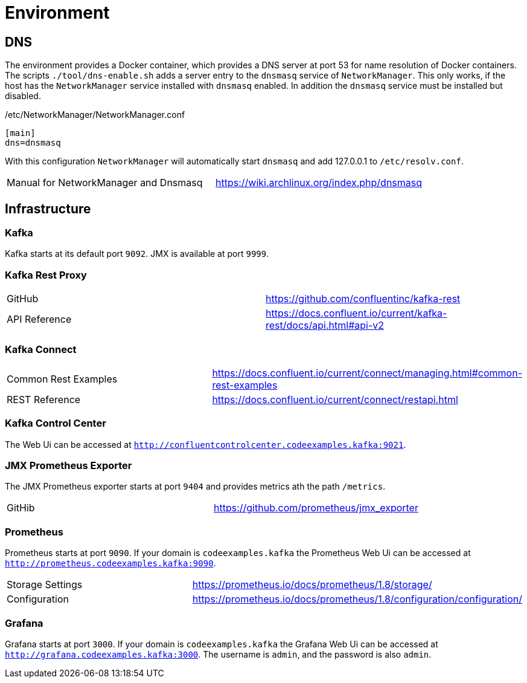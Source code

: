 = Environment

== DNS

The environment provides a Docker container, which provides a DNS server at port 53 for name resolution of Docker containers.
The scripts `./tool/dns-enable.sh` adds a server entry to the `dnsmasq` service of `NetworkManager`.
This only works, if the host has the `NetworkManager` service installed with `dnsmasq` enabled. In addition the `dnsmasq` service must be installed but disabled.

./etc/NetworkManager/NetworkManager.conf
----
[main]
dns=dnsmasq
----

With this configuration `NetworkManager` will automatically start `dnsmasq` and add 127.0.0.1 to `/etc/resolv.conf`.

|=======================================================================================
| Manual for NetworkManager and Dnsmasq | https://wiki.archlinux.org/index.php/dnsmasq
|=======================================================================================

== Infrastructure

=== Kafka

Kafka starts at its default port `9092`. JMX is available at port `9999`.

=== Kafka Rest Proxy

|=======================================================================================
| GitHub        | https://github.com/confluentinc/kafka-rest
| API Reference | https://docs.confluent.io/current/kafka-rest/docs/api.html#api-v2
|=======================================================================================

=== Kafka Connect

|=======================================================================================
| Common Rest Examples | https://docs.confluent.io/current/connect/managing.html#common-rest-examples
| REST Reference       | https://docs.confluent.io/current/connect/restapi.html
|=======================================================================================

=== Kafka Control Center

The Web Ui can be accessed at `http://confluentcontrolcenter.codeexamples.kafka:9021`.

=== JMX Prometheus Exporter

The JMX Prometheus exporter starts at port `9404` and provides metrics ath the path `/metrics`.

|=======================================================================================
| GitHib | https://github.com/prometheus/jmx_exporter
|=======================================================================================

=== Prometheus

Prometheus starts at port `9090`. If your domain is `codeexamples.kafka` the Prometheus Web Ui can be accessed at `http://prometheus.codeexamples.kafka:9090`.

|=======================================================================================
| Storage Settings | https://prometheus.io/docs/prometheus/1.8/storage/
| Configuration    | https://prometheus.io/docs/prometheus/1.8/configuration/configuration/
|=======================================================================================

=== Grafana

Grafana starts at port `3000`. If your domain is `codeexamples.kafka` the Grafana Web Ui can be accessed at `http://grafana.codeexamples.kafka:3000`.
The username is `admin`, and the password is also `admin`.
